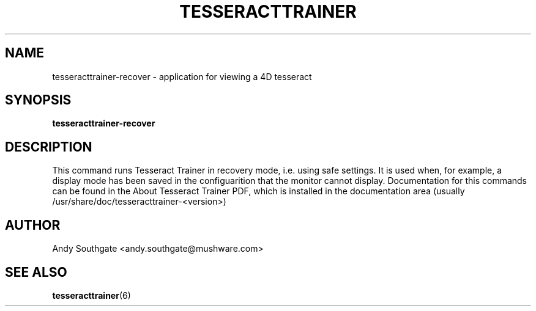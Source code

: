 .\" Process this file with
.\" groff -man -Tascii foo.1
.\"
.TH TESSERACTTRAINER 6 "JUNE 2005" Linux "User Manuals"
.SH NAME
tesseracttrainer\-recover \- application for viewing a 4D tesseract
.SH SYNOPSIS
.B tesseracttrainer\-recover
.SH DESCRIPTION
This command runs Tesseract Trainer in recovery mode, i.e. using safe
settings.  It is used when, for example, a display mode has been
saved in the configuarition that the monitor cannot display.
Documentation for this commands can be found in the
About Tesseract Trainer PDF, which is installed in the
documentation area (usually /usr/share/doc/tesseracttrainer-<version>)
.SH AUTHOR
Andy Southgate <andy.southgate@mushware.com>
.SH "SEE ALSO"
.BR tesseracttrainer (6)


